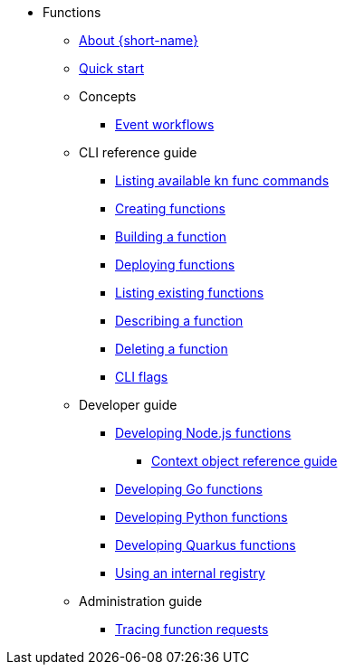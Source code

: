 * Functions
** xref:functions/about-functions.adoc[About {short-name}]
** xref:functions/quickstart-functions.adoc[Quick start]
** Concepts
*** xref:functions/concepts/event-workflows.adoc[Event workflows]
** CLI reference guide
*** xref:functions/user_guide/kn-func-list-all-commands.adoc[Listing available kn func commands]
*** xref:functions/user_guide/create-function-kn.adoc[Creating functions]
*** xref:functions/user_guide/build-function-kn.adoc[Building a function]
*** xref:/functions/user_guide/deploy-function-kn.adoc[Deploying functions]
*** xref:functions/user_guide/functions-list-kn.adoc[Listing existing functions]
*** xref:functions/user_guide/describe-function-kn.adoc[Describing a function]
*** xref:functions/user_guide/delete-function-kn.adoc[Deleting a function]
*** xref:functions/functions-cli.adoc[CLI flags]
** Developer guide
// Nodejs
*** xref:functions/dev_guide/nodejs/develop-nodejs.adoc[Developing Node.js functions]
**** xref:functions/dev_guide/nodejs/context-obj-reference.adoc[Context object reference guide]
// Golang
*** xref:functions/dev_guide/go/develop-go.adoc[Developing Go functions]
// Python
*** xref:functions/dev_guide/python/develop-python.adoc[Developing Python functions]
// Quarkus
*** xref:functions/dev_guide/quarkus/develop-quarkus.adoc[Developing Quarkus functions]
// Internal registry
*** xref:functions/dev_guide/internal_registry/internal-registry.adoc[Using an internal registry]
** Administration guide
*** xref:functions/admin_guide/tracing-functions.adoc[Tracing function requests]
